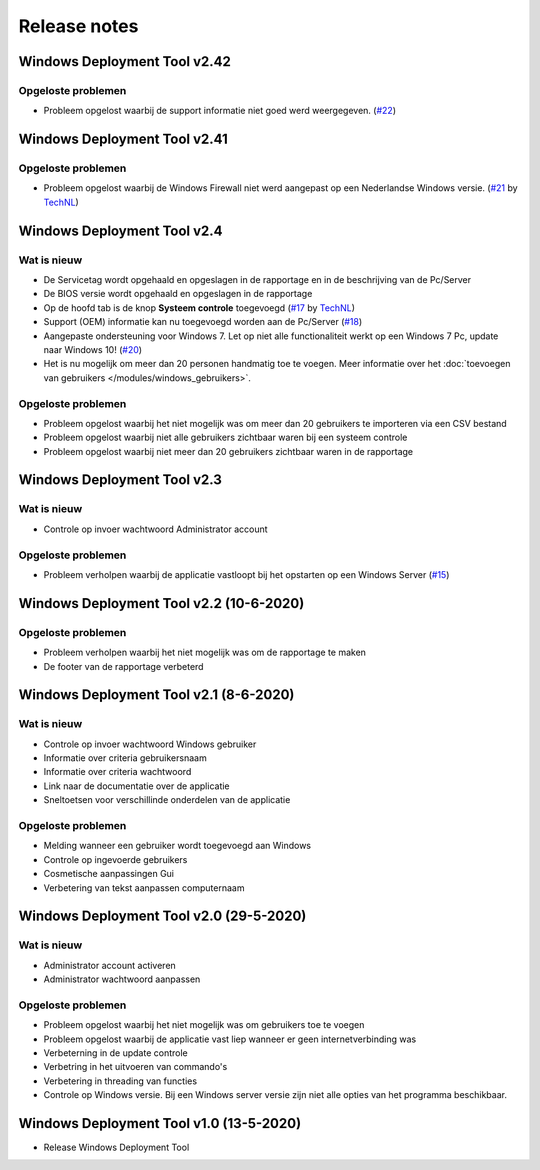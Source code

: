 Release notes
=============

.. _release-2.42:

Windows Deployment Tool v2.42
-----------------------------

Opgeloste problemen
~~~~~~~~~~~~~~~~~~~
* Probleem opgelost waarbij de support informatie niet goed werd weergegeven. (`#22`_)

.. _release-2.41:

Windows Deployment Tool v2.41
-----------------------------

Opgeloste problemen
~~~~~~~~~~~~~~~~~~~
* Probleem opgelost waarbij de Windows Firewall niet werd aangepast op een Nederlandse Windows versie. (`#21`_ by `TechNL`_)

.. _release-2.4:

Windows Deployment Tool v2.4
-----------------------------

Wat is nieuw
~~~~~~~~~~~~
* De Servicetag wordt opgehaald en opgeslagen in de rapportage en in de beschrijving van de Pc/Server
* De BIOS versie wordt opgehaald en opgeslagen in de rapportage
* Op de hoofd tab is de knop **Systeem controle** toegevoegd (`#17`_ by `TechNL`_)
* Support (OEM) informatie kan nu toegevoegd worden aan de Pc/Server (`#18`_)
* Aangepaste ondersteuning voor Windows 7. Let op niet alle functionaliteit werkt op een Windows 7 Pc, update naar Windows 10! (`#20`_)
* Het is nu mogelijk om meer dan 20 personen handmatig toe te voegen. Meer informatie over het :doc:`toevoegen van gebruikers </modules/windows_gebruikers>`.

Opgeloste problemen
~~~~~~~~~~~~~~~~~~~
* Probleem opgelost waarbij het niet mogelijk was om meer dan 20 gebruikers te importeren via een CSV bestand
* Probleem opgelost waarbij niet alle gebruikers zichtbaar waren bij een systeem controle
* Probleem opgelost waarbij niet meer dan 20 gebruikers zichtbaar waren in de rapportage

.. _release-2.3:

Windows Deployment Tool v2.3
----------------------------------------

Wat is nieuw
~~~~~~~~~~~~
* Controle op invoer wachtwoord Administrator account

Opgeloste problemen
~~~~~~~~~~~~~~~~~~~
* Probleem verholpen waarbij de applicatie vastloopt bij het opstarten op een Windows Server (`#15`_)

.. _release-2.2:

Windows Deployment Tool v2.2 (10-6-2020)
----------------------------------------

Opgeloste problemen
~~~~~~~~~~~~~~~~~~~
* Probleem verholpen waarbij het niet mogelijk was om de rapportage te maken
* De footer van de rapportage verbeterd

.. _release-2.1:

Windows Deployment Tool v2.1 (8-6-2020)
---------------------------------------

Wat is nieuw
~~~~~~~~~~~~

* Controle op invoer wachtwoord Windows gebruiker
* Informatie over criteria gebruikersnaam
* Informatie over criteria wachtwoord
* Link naar de documentatie over de applicatie
* Sneltoetsen voor verschillinde onderdelen van de applicatie


Opgeloste problemen
~~~~~~~~~~~~~~~~~~~

* Melding wanneer een gebruiker wordt toegevoegd aan Windows
* Controle op ingevoerde gebruikers
* Cosmetische aanpassingen Gui
* Verbetering van tekst aanpassen computernaam

.. _release-2.0:

Windows Deployment Tool v2.0 (29-5-2020)
----------------------------------------

Wat is nieuw
~~~~~~~~~~~~

* Administrator account activeren
* Administrator wachtwoord aanpassen


Opgeloste problemen
~~~~~~~~~~~~~~~~~~~

* Probleem opgelost waarbij het niet mogelijk was om gebruikers toe te voegen
* Probleem opgelost waarbij de applicatie vast liep wanneer er geen internetverbinding was
* Verbeterning in de update controle
* Verbetring in het uitvoeren van commando's
* Verbetering in threading van functies
* Controle op Windows versie. Bij een Windows server versie zijn niet alle opties van het programma beschikbaar.

.. _release-1.0:

Windows Deployment Tool v1.0 (13-5-2020)
----------------------------------------

* Release Windows Deployment Tool

.. Koppelingen naar Issues
.. _`#15`: https://github.com/jebr/windows-deployment-tool/issues/15
.. _`#17`: https://github.com/jebr/windows-deployment-tool/issues/17
.. _`#18`: https://github.com/jebr/windows-deployment-tool/issues/18
.. _`#20`: https://github.com/jebr/windows-deployment-tool/issues/20
.. _`#21`: https://github.com/jebr/windows-deployment-tool/issues/21
.. _`#22`: https://github.com/jebr/windows-deployment-tool/issues/22

.. Koppelingen
.. _`TechNL`: https://github.com/technl